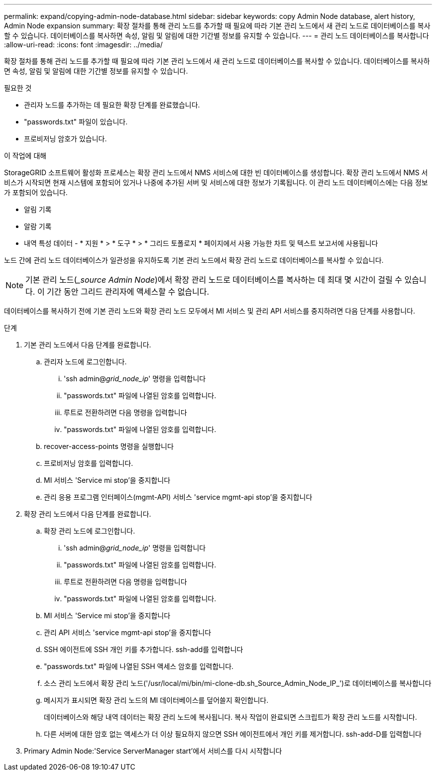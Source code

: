 ---
permalink: expand/copying-admin-node-database.html 
sidebar: sidebar 
keywords: copy Admin Node database, alert history, Admin Node expansion 
summary: 확장 절차를 통해 관리 노드를 추가할 때 필요에 따라 기본 관리 노드에서 새 관리 노드로 데이터베이스를 복사할 수 있습니다. 데이터베이스를 복사하면 속성, 알림 및 알림에 대한 기간별 정보를 유지할 수 있습니다. 
---
= 관리 노드 데이터베이스를 복사합니다
:allow-uri-read: 
:icons: font
:imagesdir: ../media/


[role="lead"]
확장 절차를 통해 관리 노드를 추가할 때 필요에 따라 기본 관리 노드에서 새 관리 노드로 데이터베이스를 복사할 수 있습니다. 데이터베이스를 복사하면 속성, 알림 및 알림에 대한 기간별 정보를 유지할 수 있습니다.

.필요한 것
* 관리자 노드를 추가하는 데 필요한 확장 단계를 완료했습니다.
* "passwords.txt" 파일이 있습니다.
* 프로비저닝 암호가 있습니다.


.이 작업에 대해
StorageGRID 소프트웨어 활성화 프로세스는 확장 관리 노드에서 NMS 서비스에 대한 빈 데이터베이스를 생성합니다. 확장 관리 노드에서 NMS 서비스가 시작되면 현재 시스템에 포함되어 있거나 나중에 추가된 서버 및 서비스에 대한 정보가 기록됩니다. 이 관리 노드 데이터베이스에는 다음 정보가 포함되어 있습니다.

* 알림 기록
* 알람 기록
* 내역 특성 데이터 - * 지원 * > * 도구 * > * 그리드 토폴로지 * 페이지에서 사용 가능한 차트 및 텍스트 보고서에 사용됩니다


노드 간에 관리 노드 데이터베이스가 일관성을 유지하도록 기본 관리 노드에서 확장 관리 노드로 데이터베이스를 복사할 수 있습니다.


NOTE: 기본 관리 노드(__source Admin Node_)에서 확장 관리 노드로 데이터베이스를 복사하는 데 최대 몇 시간이 걸릴 수 있습니다. 이 기간 동안 그리드 관리자에 액세스할 수 없습니다.

데이터베이스를 복사하기 전에 기본 관리 노드와 확장 관리 노드 모두에서 MI 서비스 및 관리 API 서비스를 중지하려면 다음 단계를 사용합니다.

.단계
. 기본 관리 노드에서 다음 단계를 완료합니다.
+
.. 관리자 노드에 로그인합니다.
+
... 'ssh admin@_grid_node_ip_' 명령을 입력합니다
... "passwords.txt" 파일에 나열된 암호를 입력합니다.
... 루트로 전환하려면 다음 명령을 입력합니다
... "passwords.txt" 파일에 나열된 암호를 입력합니다.


.. recover-access-points 명령을 실행합니다
.. 프로비저닝 암호를 입력합니다.
.. MI 서비스 'Service mi stop'을 중지합니다
.. 관리 응용 프로그램 인터페이스(mgmt-API) 서비스 'service mgmt-api stop'을 중지합니다


. 확장 관리 노드에서 다음 단계를 완료합니다.
+
.. 확장 관리 노드에 로그인합니다.
+
... 'ssh admin@_grid_node_ip_' 명령을 입력합니다
... "passwords.txt" 파일에 나열된 암호를 입력합니다.
... 루트로 전환하려면 다음 명령을 입력합니다
... "passwords.txt" 파일에 나열된 암호를 입력합니다.


.. MI 서비스 'Service mi stop'을 중지합니다
.. 관리 API 서비스 'service mgmt-api stop'을 중지합니다
.. SSH 에이전트에 SSH 개인 키를 추가합니다. ssh-add를 입력합니다
.. "passwords.txt" 파일에 나열된 SSH 액세스 암호를 입력합니다.
.. 소스 관리 노드에서 확장 관리 노드('/usr/local/mi/bin/mi-clone-db.sh_Source_Admin_Node_IP_')로 데이터베이스를 복사합니다
.. 메시지가 표시되면 확장 관리 노드의 MI 데이터베이스를 덮어쓸지 확인합니다.
+
데이터베이스와 해당 내역 데이터는 확장 관리 노드에 복사됩니다. 복사 작업이 완료되면 스크립트가 확장 관리 노드를 시작합니다.

.. 다른 서버에 대한 암호 없는 액세스가 더 이상 필요하지 않으면 SSH 에이전트에서 개인 키를 제거합니다. ssh-add-D를 입력합니다


. Primary Admin Node:'Service ServerManager start'에서 서비스를 다시 시작합니다

